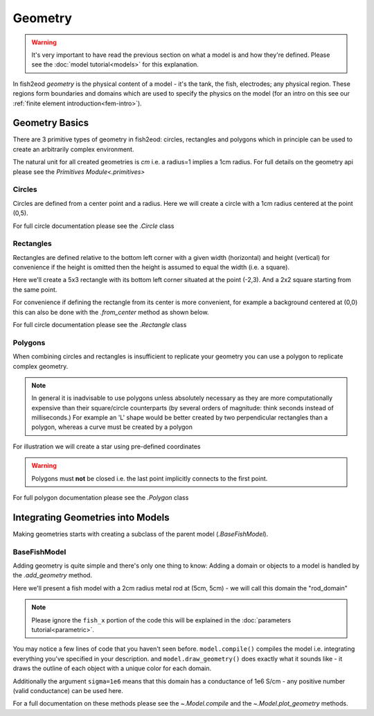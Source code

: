 Geometry
========

.. warning::

   It's very important to have read the previous section on what a model is and how they're defined.
   Please see the :doc:`model tutorial<models>` for this explanation.

In fish2eod *geometry* is the physical content of a model - it's the tank, the fish, electrodes; any physical region.
These regions form boundaries and domains which are used to specify the physics on the model (for an intro on this see
our :ref:`finite element introduction<fem-intro>`).

Geometry Basics
***************
There are 3 primitive types of geometry in fish2eod: circles, rectangles and polygons which in principle can be used
to create an arbitrarily complex environment.

The natural unit for all created geometries is *cm* i.e. a radius=1 implies a 1cm radius. For full details on the
geometry api please see the `Primitives Module<.primitives>`

Circles
~~~~~~~

Circles are defined from a center point and a radius. Here we will create a circle with a 1cm radius centered at the
point (0,5).

.. plot:: tutorials/basic/code/circle.py
   :include-source:

For full circle documentation please see the `.Circle` class

Rectangles
~~~~~~~~~~

Rectangles are defined relative to the bottom left corner with a given width (horizontal) and height (vertical) for
convenience if the height is omitted then the height is assumed to equal the width (i.e. a square).

Here we'll create a 5x3 rectangle with its bottom left corner situated at the point (-2,3). And a 2x2 square starting
from the same point.

For convenience if defining the rectangle from its center is more convenient, for example a background centered at (0,0)
this can also be done with the `.from_center` method as shown below.

For full circle documentation please see the `.Rectangle` class

.. plot:: tutorials/basic/code/rectangle.py
   :include-source:

Polygons
~~~~~~~~

When combining circles and rectangles is insufficient to replicate your geometry you can use a polygon to replicate
complex geometry.

.. note::

   In general it is inadvisable to use polygons unless absolutely necessary as they are more computationally expensive
   than their square/circle counterparts (by several orders of magnitude: think seconds instead of milliseconds.) For
   example an 'L' shape would be better created by two perpendicular rectangles than a polygon, whereas a curve must be
   created by a polygon

For illustration we will create a star using pre-defined coordinates

.. plot:: tutorials/basic/code/polygon.py
   :include-source:

.. warning::

   Polygons must **not** be closed i.e. the last point implicitly connects to the first point.

For full polygon documentation please see the `.Polygon` class

Integrating Geometries into Models
**********************************

Making geometries starts with creating a subclass of the parent model (`.BaseFishModel`).

BaseFishModel
~~~~~~~~~~~~~
Adding geometry is quite simple and there's only one thing to know: Adding a domain or objects to a model is handled
by the `.add_geometry` method.

Here we'll present a fish model with a 2cm radius metal rod at (5cm, 5cm) - we will  call this domain the "rod_domain"

.. note::

   Please ignore the ``fish_x`` portion of the code this will be explained in the
   :doc:`parameters tutorial<parametric>`.

.. plot:: tutorials/basic/code/make_geometry_base_fish.py
   :include-source:

You may notice a few lines of code that you haven't seen before. ``model.compile()`` compiles the model i.e. integrating
everything you've specified in your description. and ``model.draw_geometry()`` does exactly what it sounds like - it draws
the outline of each object with a unique color for each domain.

Additionally the argument ``sigma=1e6`` means that this domain has a conductance of 1e6 S/cm - any positive number (valid
conductance) can be used here.

For a full documentation on these methods please see the `~.Model.compile` and the `~.Model.plot_geometry` methods.